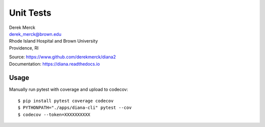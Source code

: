 Unit Tests
==========

| Derek Merck
| derek_merck@brown.edu
| Rhode Island Hospital and Brown University
| Providence, RI

|Build Status| |codecov|

| Source: https://www.github.com/derekmerck/diana2
| Documentation: https://diana.readthedocs.io

Usage
-----

Manually run pytest with coverage and upload to codecov:

::

    $ pip install pytest coverage codecov
    $ PYTHONPATH="./apps/diana-cli" pytest --cov
    $ codecov --token=XXXXXXXXXX

.. |Build Status| image:: https://travis-ci.org/derekmerck/diana2.svg?branch=master
   :target: https://travis-ci.org/derekmerck/diana2
.. |codecov| image:: https://codecov.io/gh/derekmerck/diana2/branch/master/graph/badge.svg
   :target: https://codecov.io/gh/derekmerck/diana2
